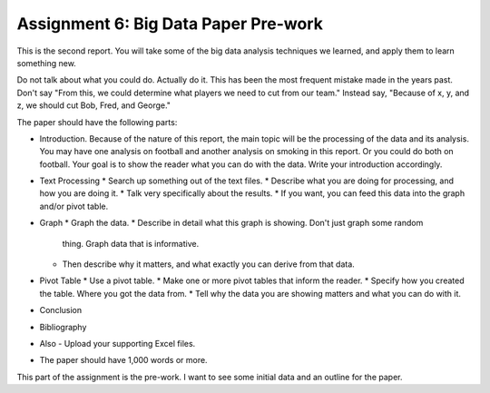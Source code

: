 Assignment 6: Big Data Paper Pre-work
======================================

This is the second report. You will take some of the big data analysis
techniques we learned, and apply them to learn something new.

Do not talk about what you could do. Actually do it. This has been the most
frequent mistake made in the years past. Don't say "From this, we could
determine what players we need to cut from our team." Instead say, "Because
of x, y, and z, we should cut Bob, Fred, and George."

The paper should have the following parts:

* Introduction. Because of the nature of this report, the main topic will be
  the processing of the data and its analysis. You may have one analysis on
  football and another analysis on smoking in this report. Or you could do both
  on football. Your goal is to show
  the reader what you can do with the data. Write your introduction accordingly.
* Text Processing
  * Search up something out of the text files.
  * Describe what you are doing for processing, and how you are doing it.
  * Talk very specifically about the results.
  * If you want, you can feed this data into the graph and/or pivot table.
* Graph
  * Graph the data.
  * Describe in detail what this graph is showing. Don't just graph some random
    thing. Graph data that is informative.
  * Then describe why it matters, and what exactly you can derive from that data.
* Pivot Table
  * Use a pivot table.
  * Make one or more pivot tables that inform the reader.
  * Specify how you created the table. Where you got the data from.
  * Tell why the data you are showing matters and what you can do with it.
* Conclusion
* Bibliography
* Also - Upload your supporting Excel files.
* The paper should have 1,000 words or more.

This part of the assignment is the pre-work. I want to see some initial data
and an outline for the paper.